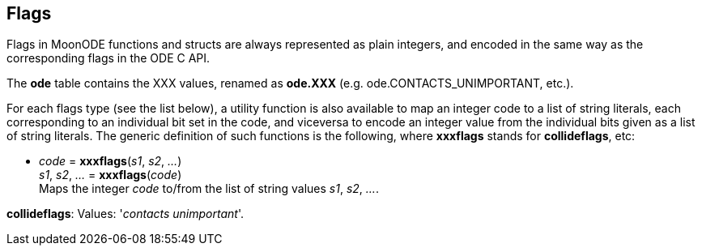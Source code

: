 
[[flags]]
== Flags

Flags in MoonODE functions and structs are always represented as plain integers,
and encoded in the same way as the corresponding flags in the ODE C API.

The *ode* table contains the XXX values, renamed as *ode.XXX*
(e.g. ode.CONTACTS_UNIMPORTANT, etc.).

For each flags type (see the list below), a utility function is also available to map
an integer code to a list of string literals, each corresponding to an individual bit set 
in the code, and viceversa to encode an integer value from the individual bits given 
as a list of string literals. 
The generic definition of such functions is the following, where *xxxflags* stands for 
*collideflags*, etc:

[[xxxflags]]
* _code_ = *xxxflags*(_s1_, _s2_, _..._) +
_s1_, _s2_, _..._ = *xxxflags*(_code_) +
[small]#Maps the integer _code_ to/from the list of string values _s1_, _s2_, _..._.#

[[collideflags]]
[small]#*collideflags*: Values: '_contacts unimportant_'.#

